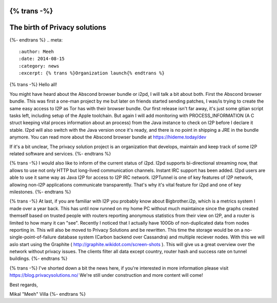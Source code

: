 {% trans -%}
==============================
The birth of Privacy solutions
==============================
{%- endtrans %}
.. meta::
   :author: Meeh
   :date: 2014-08-15
   :category: news
   :excerpt: {% trans %}Organization launch{% endtrans %}



{% trans -%}
Hello all!

You might have heard about the Abscond browser bundle or i2pd, I will talk a bit about both. First the Abscond browser bundle. This was first a one-man project by me but later on friends started sending patches, I was/is trying to create the same easy access to I2P as Tor has with their browser bundle. Our first release isn't far away, it's just some gitian script tasks left, including setup of the Apple toolchain. But again I will add monitoring with PROCESS_INFORMATION (A C struct keeping vital proces information about an process) from the Java instance to check on I2P before I declare it stable. I2pd will also switch with the Java version once it's ready, and there is no point in shipping a JRE in the bundle anymore. You can read more about the Abscond browser bundle at https://hideme.today/dev

If it's a bit unclear, The privacy solution project is an organization that develops, maintain and keep track of some I2P related software and services.
{%- endtrans %}

{% trans -%}
I would also like to inform of the current status of i2pd. I2pd supports bi-directional streaming now, that allows to use not only HTTP but long-lived communication channels. Instant IRC support has been added. I2pd users are able to use it same way as Java I2P for access to I2P IRC network. I2PTunnel is one of key features of I2P network, allowing non-I2P applications communicate transparently. That's why it's vital feature for i2pd and one of key milestones.
{%- endtrans %}

{% trans -%}
At last, if you are familiar with I2P you probably know about Bigbrother.i2p, which is a metrics system I made over a year back. This has until now runned on my home PC without much maintaince since the graphs created themself based on trusted people with routers reporting anonymous statistics from their view on I2P, and a router is limited to how many it can "see". Recently I noticed that I actually have 100Gb of non-duplicated data from nodes reporting in. This will also be moved to Privacy Solutions and be rewritten. This time the storage would be on a no-single-point-of-failure database system (Carbon backend over Cassandra) and multiple reciever nodes. With this we will aslo start using the Graphite ( http://graphite.wikidot.com/screen-shots ). This will give us a great overview over the network without privacy issues. The clients filter all data except country, router hash and success rate on tunnel buildings.
{%- endtrans %}


{% trans -%}
I've shorted down a bit the news here, if you're interested in more information please visit https://blog.privacysolutions.no/
We're still under construction and more content will come!



Best regards,

Mikal "Meeh" Villa
{%- endtrans %}

